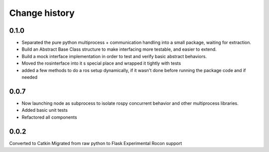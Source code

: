 Change history
==============

0.1.0
-----
* Separated the pure python multiprocess + communication handling into a small package, waiting for extraction.
* Build an Abstract Base Class structure to make interfacing more testable, and easier to extend.
* Build a mock interface implementation in order to test and verify basic abstract behaviors.
* Moved the rosinterface into it s special place and wrapped it tightly with tests
* added a few methods to do a ros setup dynamically, if it wasn't done before running the package code and if needed

0.0.7
-----
* Now launching node as subprocess to isolate rospy concurrent behavior and other multiprocess libraries.
* Added basic unit tests
* Refactored all components

0.0.2
-----
Converted to Catkin
Migrated from raw python to Flask
Experimental Rocon support
